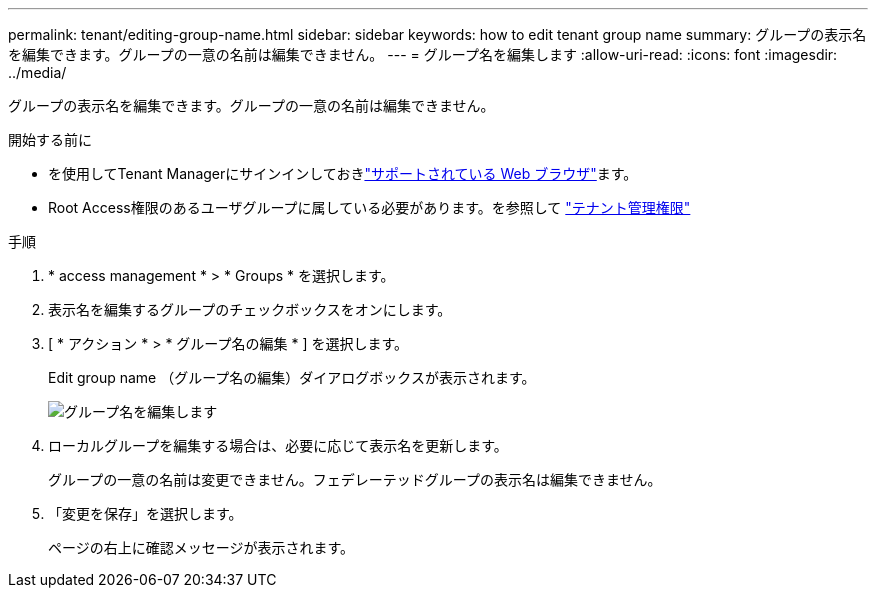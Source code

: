 ---
permalink: tenant/editing-group-name.html 
sidebar: sidebar 
keywords: how to edit tenant group name 
summary: グループの表示名を編集できます。グループの一意の名前は編集できません。 
---
= グループ名を編集します
:allow-uri-read: 
:icons: font
:imagesdir: ../media/


[role="lead"]
グループの表示名を編集できます。グループの一意の名前は編集できません。

.開始する前に
* を使用してTenant Managerにサインインしておきlink:../admin/web-browser-requirements.html["サポートされている Web ブラウザ"]ます。
* Root Access権限のあるユーザグループに属している必要があります。を参照して link:tenant-management-permissions.html["テナント管理権限"]


.手順
. * access management * > * Groups * を選択します。
. 表示名を編集するグループのチェックボックスをオンにします。
. [ * アクション * > * グループ名の編集 * ] を選択します。
+
Edit group name （グループ名の編集）ダイアログボックスが表示されます。

+
image::../media/edit_group_name.png[グループ名を編集します]

. ローカルグループを編集する場合は、必要に応じて表示名を更新します。
+
グループの一意の名前は変更できません。フェデレーテッドグループの表示名は編集できません。

. 「変更を保存」を選択します。
+
ページの右上に確認メッセージが表示されます。


